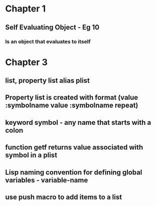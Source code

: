 * Chapter 1
** Self Evaluating Object - Eg 10
*** Is an object that evaluates to itself
* Chapter 3
** list, property list alias plist
** Property list is created with format (value :symbolname value :symbolname repeat)
** keyword symbol - any name that starts with a colon
** function getf returns value associated with symbol in a plist
** Lisp naming convention for defining global variables - *variable-name*
** use push macro to add items to a list
